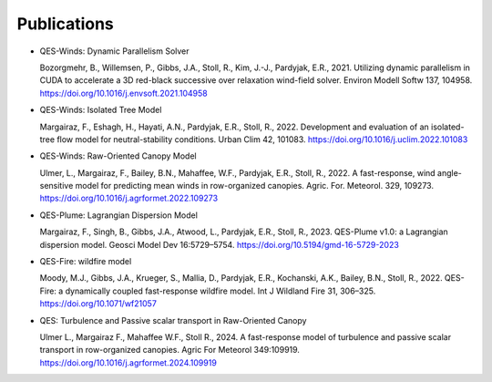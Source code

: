 Publications
============

-  QES-Winds: Dynamic Parallelism Solver

   Bozorgmehr, B., Willemsen, P., Gibbs, J.A., Stoll, R., Kim, J.-J.,
   Pardyjak, E.R., 2021. Utilizing dynamic parallelism in CUDA to
   accelerate a 3D red-black successive over relaxation wind-field
   solver. Environ Modell Softw 137, 104958.
   https://doi.org/10.1016/j.envsoft.2021.104958

-  QES-Winds: Isolated Tree Model

   Margairaz, F., Eshagh, H., Hayati, A.N., Pardyjak, E.R., Stoll, R.,
   2022. Development and evaluation of an isolated-tree flow model for
   neutral-stability conditions. Urban Clim 42, 101083.
   https://doi.org/10.1016/j.uclim.2022.101083

-  QES-Winds: Raw-Oriented Canopy Model

   Ulmer, L., Margairaz, F., Bailey, B.N., Mahaffee, W.F., Pardyjak,
   E.R., Stoll, R., 2022. A fast-response, wind angle-sensitive model
   for predicting mean winds in row-organized canopies. Agric. For.
   Meteorol. 329, 109273.
   https://doi.org/10.1016/j.agrformet.2022.109273

-  QES-Plume: Lagrangian Dispersion Model

   Margairaz, F., Singh, B., Gibbs, J.A., Atwood, L., Pardyjak, E.R.,
   Stoll, R., 2023. QES-Plume v1.0: a Lagrangian dispersion model.
   Geosci Model Dev 16:5729–5754.
   https://doi.org/10.5194/gmd-16-5729-2023

-  QES-Fire: wildfire model

   Moody, M.J., Gibbs, J.A., Krueger, S., Mallia, D., Pardyjak, E.R.,
   Kochanski, A.K., Bailey, B.N., Stoll, R., 2022. QES-Fire: a
   dynamically coupled fast-response wildfire model. Int J Wildland Fire
   31, 306–325. https://doi.org/10.1071/wf21057

-  QES: Turbulence and Passive scalar transport in Raw-Oriented Canopy

   Ulmer L., Margairaz F., Mahaffee W.F., Stoll R., 2024. A
   fast-response model of turbulence and passive scalar transport in
   row-organized canopies. Agric For Meteorol 349:109919.
   https://doi.org/10.1016/j.agrformet.2024.109919
